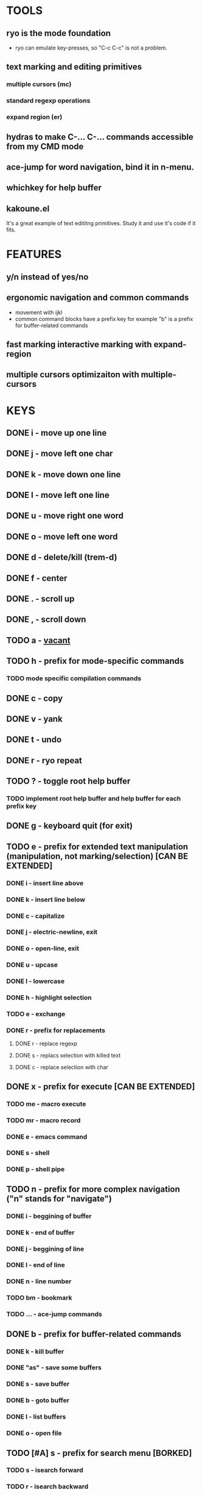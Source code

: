 
* TOOLS
  
** ryo is the mode foundation
   - ryo can emulate key-presses, so "C-c C-c" is not a problem.

** text marking and editing primitives
*** multiple cursors (mc) 
*** standard regexp operations 
*** expand region (er)
** hydras to make C-... C-... commands accessible from my CMD mode
** ace-jump for word navigation, bind it in n-menu.
** whichkey for help buffer
** kakoune.el 
   It's a great example of text edititng primitives. Study it and use it's code if it fits.

* FEATURES
** y/n instead of yes/no
** ergonomic navigation and common commands
   - movement with ijkl
   - common command blocks have a prefix key for example "b" is a prefix for buffer-related commands
** fast marking interactive marking with expand-region
** multiple cursors optimizaiton with multiple-cursors


* KEYS
** DONE i  - move up one line
** DONE j  - move left one char
** DONE k  - move down one line
** DONE l  - move left one line
** DONE u  - move right one word
** DONE o  - move left one word
** DONE d  -  delete/kill (trem-d)
** DONE f  - center
** DONE .  - scroll up
** DONE ,  - scroll down
** TODO a  - _vacant_
** TODO h  - prefix for mode-specific commands
*** TODO mode specific compilation commands
** DONE c  - copy
** DONE v  - yank
** DONE t  - undo
** DONE r  - ryo repeat
** TODO ?  - toggle root help buffer
*** TODO implement root help buffer and help buffer for each prefix key
** DONE g  - keyboard quit (for exit)
** TODO e  - prefix for extended text manipulation (manipulation, not marking/selection) [CAN BE EXTENDED]
*** DONE i  - insert line above
*** DONE k  - insert line below
*** DONE c  - capitalize
*** DONE j  - electric-newline, exit
*** DONE o  - open-line, exit
*** DONE u  - upcase
*** DONE l  - lowercase
*** DONE h  - highlight selection
*** TODO e - exchange
*** DONE r  - prefix for replacements
**** DONE r  - replace regexp
**** DONE s  - replacs selection with killed text
**** DONE c  - replace selection with char 
** DONE x  - prefix for execute [CAN BE EXTENDED]
*** TODO me - macro execute
*** TODO mr - macro record
*** DONE e  - emacs command
*** DONE s  - shell 
*** DONE p  - shell pipe
** TODO n  - prefix for more complex navigation ("n" stands for "navigate")
*** DONE i  - beggining of buffer
*** DONE k  - end of buffer
*** DONE j  - beggining of line
*** DONE l  - end of line
*** DONE n  - line number
*** TODO bm - bookmark 
*** TODO ... - ace-jump commands
** DONE b  - prefix for buffer-related commands
*** DONE k    - kill buffer
*** DONE "as" - save some buffers
*** DONE s    - save buffer
*** DONE b    - goto buffer
*** DONE l    - list buffers
*** DONE o    - open file
** TODO [#A] s  - prefix for search menu [BORKED]
*** TODO s  - isearch forward
*** TODO r  - isearch backward
** TODO m  - prefix for marking, selection and multiple cursors [CAN BE EXTENDED]
*** TODO [#A] implement a function that will mark N text objects if N != nil.
*** DONE m - set mark
*** DONE b  - select whole buffer
*** DONE u  - mark until char
*** DONE s  - mark symbol
*** DONE w  - mark word
*** TODO l  - mark line
*** DONE ii - mark inside pairs
*** DONE oi - mark outside pairs
*** DONE ik - mark inside quotes
*** DONE ok - mark outside quotes
** TODO y - prefix for cursors [CONSIDER PUTTING IT IN m MENU]
*** TODO l - edit lines
*** TODO w - etit word like this
*** TODO n - insert numbers
** DONE w  - prefix for window and frame related operations
*** DONE h - split horizontally
*** DONE v - split vertically 
*** DONE n - create new frame
*** DONE d - delete window (not frame)
*** DONE o - other window
*** DONE u - previous window
*** DONE s - shrink window
*** DONE e - enlarge window
** DONE 0..9 - numeric argument
   

* GENERAL TASKS

** TODO Integrate smatparens better

*** smartparens wrapping
    ("p" . wrap-with-parens)
    ("b" . wrap-with-brackets)
    ("c" . wrap-with-braces)
    ("k" . wrap-with-single-quotes)
    ("d" . wrap-with-double-quotes)
    ("u" . wrap-with-underscores)
    ("t" . wrap-with-back-quotes)

*** smartparens conf
 ("C-M-a" . sp-beginning-of-sexp)
 ("C-M-e" . sp-end-of-sexp)

 ("C-<down>" . sp-down-sexp)
 ("C-<up>"   . sp-up-sexp)
 ("M-<down>" . sp-backward-down-sexp)
 ("M-<up>"   . sp-backward-up-sexp)

 ("C-M-f" . sp-forward-sexp)
 ("C-M-b" . sp-backward-sexp)

 ("C-M-n" . sp-next-sexp)
 ("C-M-p" . sp-previous-sexp)

 ("C-S-f" . sp-forward-symbol)
 ("C-S-b" . sp-backward-symbol)

 ("C-<right>" . sp-forward-slurp-sexp)
 ("M-<right>" . sp-forward-barf-sexp)
 ("C-<left>"  . sp-backward-slurp-sexp)
 ("M-<left>"  . sp-backward-barf-sexp)

 ("C-M-t" . sp-transpose-sexp)
 ("C-M-k" . sp-kill-sexp)
 ("C-k"   . sp-kill-hybrid-sexp)
 ("M-k"   . sp-backward-kill-sexp)
 ("C-M-w" . sp-copy-sexp)
 ("C-M-d" . delete-sexp)

 ("M-<backspace>" . backward-kill-word)
 ("C-<backspace>" . sp-backward-kill-word)
 ([remap sp-backward-kill-word] . backward-kill-word)

 ("M-[" . sp-backward-unwrap-sexp)
 ("M-]" . sp-unwrap-sexp)

 ("C-x C-t" . sp-transpose-hybrid-sexp)

 ("C-c ("  . wrap-with-parens)
 ("C-c ["  . wrap-with-brackets)
 ("C-c {"  . wrap-with-braces)
 ("C-c '"  . wrap-with-single-quotes)
 ("C-c \"" . wrap-with-double-quotes)
 ("C-c _"  . wrap-with-underscores)
 ("C-c `"  . wrap-with-back-quotes)
*** DONE integrate it in _trem-d_
** DONE make a handful of functions to wrap 
   used wrapping funcions from paredit
** TODO write a handful of decent text-manipulation functions
   - study multiple-cursors, maybe use mc/split on 
** DONE configure cursors
** TODO fix keyboard-quit for mc
** TODO ADD g AS "GO BACK" TO EVERY PREFIX 
** TODO ADD G AS "KEYBOARD QUIT" TO EVERY PREFIX
** TODO ADD :name 

* KEYS (draft)
** <menu> - enter or exit CMD mode
** space - mark region stupidly
** ijkl - MOVEMENT
** h - backward word
** : - forward word
** 0..9,- numeric arguments
   ("0" "M-0" :norepeat t)
   ("1" "M-1" :norepeat t)
   ("2" "M-2" :norepeat t)
   ("3" "M-3" :norepeat t)
   ("4" "M-4" :norepeat t)
   ("5" "M-5" :norepeat t)
   ("6" "M-6" :norepeat t)
   ("7" "M-7" :norepeat t)
   ("8" "M-8" :norepeat t)
   ("9" "M-9" :norepeat t)
   ("-" "M--" :norepeat t)
** o - delete
** u - backspace
** y - yank
** m - start marking 
*** w - mark word
***  - mark inside pairs
*** q - mark inside qoutes
** p - paragraph/sexp object
*** k - kill
*** s - splice 
** w - word object
** b - buffer object
*** s - save buffer
*** k - kill buffer
*** n - next buffer
*** g - goto buffer 
*** l - list buffers
** s - start search
** r - regexp
*** r - replace
** C-... - start entering C-... hydra
